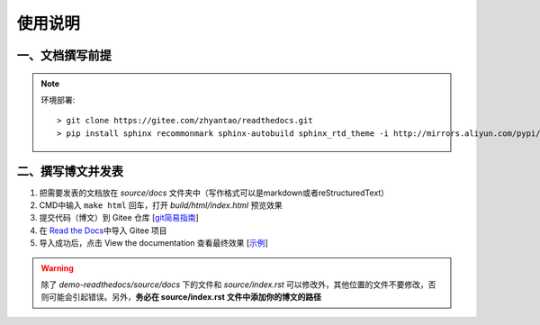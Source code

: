 使用说明
========

一、文档撰写前提
~~~~~~~~~~~~~~~~

.. note:: 环境部署::  

  > git clone https://gitee.com/zhyantao/readthedocs.git
  > pip install sphinx recommonmark sphinx-autobuild sphinx_rtd_theme -i http://mirrors.aliyun.com/pypi/simple/ --trusted-host=mirrors.aliyun.com

二、撰写博文并发表
~~~~~~~~~~~~~~~~~~~~~~

1. 把需要发表的文档放在 *source/docs* 文件夹中（写作格式可以是markdown或者reStructuredText）
2. CMD中输入 ``make html`` 回车，打开 *build/html/index.html* 预览效果
3. 提交代码（博文）到 Gitee 仓库 [`git简易指南 <http://www.bootcss.com/p/git-guide/>`__\ ]
4. 在 `Read the Docs <https://readthedocs.org/>`__\ 中导入 Gitee 项目
5. 导入成功后，点击 View the documentation 查看最终效果 [`示例 <https://gitee-readthedocs.readthedocs.io/>`__\ ]

.. warning:: 除了 *demo-readthedocs/source/docs* 下的文件和 *source/index.rst* 可以修改外，其他位置的文件不要修改，否则可能会引起错误。另外，**务必在 source/index.rst 文件中添加你的博文的路径**
